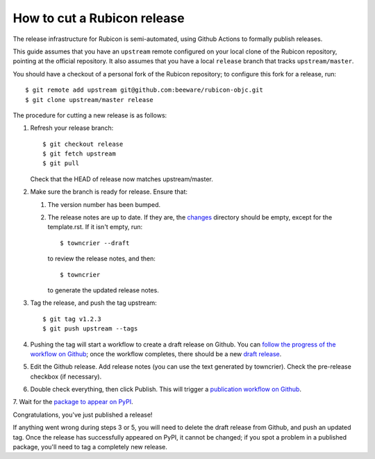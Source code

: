 ============================
How to cut a Rubicon release
============================

The release infrastructure for Rubicon is semi-automated, using Github
Actions to formally publish releases.

This guide assumes that you have an ``upstream`` remote configured on your
local clone of the Rubicon repository, pointing at the official repository.
It also assumes that you have a local ``release`` branch that tracks
``upstream/master``.

You should have a checkout of a personal fork of the Rubicon repository; to
configure this fork for a release, run::

    $ git remote add upstream git@github.com:beeware/rubicon-objc.git
    $ git clone upstream/master release

The procedure for cutting a new release is as follows:

1. Refresh your release branch::

    $ git checkout release
    $ git fetch upstream
    $ git pull

   Check that the HEAD of release now matches upstream/master.

2. Make sure the branch is ready for release. Ensure that:

   1. The version number has been bumped.

   2. The release notes are up to date. If they are, the `changes
      <https://github.com/beeware/rubicon-objc/tree/master/changes>`__ directory
      should be empty, except for the template.rst. If it isn't empty,
      run::

         $ towncrier --draft

      to review the release notes, and then::

         $ towncrier

      to generate the updated release notes.

3. Tag the release, and push the tag upstream::

    $ git tag v1.2.3
    $ git push upstream --tags

4. Pushing the tag will start a workflow to create a draft release on Github.
   You can `follow the progress of the workflow on Github
   <https://github.com/beeware/rubicon-objc/actions?query=workflow%3A%22Create+Release%22>`__;
   once the workflow completes, there should be a new `draft release
   <https://github.com/beeware/rubicon-objc/releases>`__.

5. Edit the Github release. Add release notes (you can use the text generated
   by towncrier). Check the pre-release checkbox (if necessary).

6. Double check everything, then click Publish. This will trigger a
   `publication workflow on Github
   <https://github.com/beeware/rubicon-objc/actions?query=workflow%3A%22Upload+Python+Package%22>`__.

7. Wait for the `package to appear on PyPI
<https://pypi.org/project/rubicon-objc/>`__.

Congratulations, you've just published a release!

If anything went wrong during steps 3 or 5, you will need to delete the draft
release from Github, and push an updated tag. Once the release has successfully
appeared on PyPI, it cannot be changed; if you spot a problem in a published
package, you'll need to tag a completely new release.
